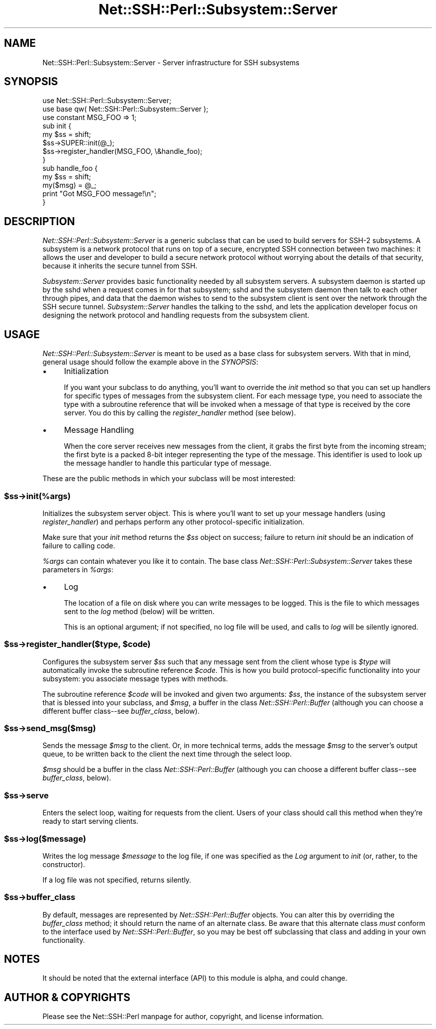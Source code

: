 .\" -*- mode: troff; coding: utf-8 -*-
.\" Automatically generated by Pod::Man 5.01 (Pod::Simple 3.43)
.\"
.\" Standard preamble:
.\" ========================================================================
.de Sp \" Vertical space (when we can't use .PP)
.if t .sp .5v
.if n .sp
..
.de Vb \" Begin verbatim text
.ft CW
.nf
.ne \\$1
..
.de Ve \" End verbatim text
.ft R
.fi
..
.\" \*(C` and \*(C' are quotes in nroff, nothing in troff, for use with C<>.
.ie n \{\
.    ds C` ""
.    ds C' ""
'br\}
.el\{\
.    ds C`
.    ds C'
'br\}
.\"
.\" Escape single quotes in literal strings from groff's Unicode transform.
.ie \n(.g .ds Aq \(aq
.el       .ds Aq '
.\"
.\" If the F register is >0, we'll generate index entries on stderr for
.\" titles (.TH), headers (.SH), subsections (.SS), items (.Ip), and index
.\" entries marked with X<> in POD.  Of course, you'll have to process the
.\" output yourself in some meaningful fashion.
.\"
.\" Avoid warning from groff about undefined register 'F'.
.de IX
..
.nr rF 0
.if \n(.g .if rF .nr rF 1
.if (\n(rF:(\n(.g==0)) \{\
.    if \nF \{\
.        de IX
.        tm Index:\\$1\t\\n%\t"\\$2"
..
.        if !\nF==2 \{\
.            nr % 0
.            nr F 2
.        \}
.    \}
.\}
.rr rF
.\" ========================================================================
.\"
.IX Title "Net::SSH::Perl::Subsystem::Server 3"
.TH Net::SSH::Perl::Subsystem::Server 3 2023-08-07 "perl v5.38.2" "User Contributed Perl Documentation"
.\" For nroff, turn off justification.  Always turn off hyphenation; it makes
.\" way too many mistakes in technical documents.
.if n .ad l
.nh
.SH NAME
Net::SSH::Perl::Subsystem::Server \- Server infrastructure for SSH subsystems
.SH SYNOPSIS
.IX Header "SYNOPSIS"
.Vb 2
\&    use Net::SSH::Perl::Subsystem::Server;
\&    use base qw( Net::SSH::Perl::Subsystem::Server );
\&
\&    use constant MSG_FOO => 1;
\&
\&    sub init {
\&        my $ss = shift;
\&        $ss\->SUPER::init(@_);
\&
\&        $ss\->register_handler(MSG_FOO, \e&handle_foo);
\&    }
\&
\&    sub handle_foo {
\&        my $ss = shift;
\&        my($msg) = @_;
\&        print "Got MSG_FOO message!\en";
\&    }
.Ve
.SH DESCRIPTION
.IX Header "DESCRIPTION"
\&\fINet::SSH::Perl::Subsystem::Server\fR is a generic subclass that can
be used to build servers for SSH\-2 subsystems. A subsystem is a
network protocol that runs on top of a secure, encrypted SSH
connection between two machines: it allows the user and developer
to build a secure network protocol without worrying about the
details of that security, because it inherits the secure tunnel
from SSH.
.PP
\&\fISubsystem::Server\fR provides basic functionality needed by
all subsystem servers. A subsystem daemon is started up by the
sshd when a request comes in for that subsystem; sshd and the
subsystem daemon then talk to each other through pipes, and data
that the daemon wishes to send to the subsystem client is sent
over the network through the SSH secure tunnel. \fISubsystem::Server\fR
handles the talking to the sshd, and lets the application
developer focus on designing the network protocol and handling
requests from the subsystem client.
.SH USAGE
.IX Header "USAGE"
\&\fINet::SSH::Perl::Subsystem::Server\fR is meant to be used as a base
class for subsystem servers. With that in mind, general usage should
follow the example above in the \fISYNOPSIS\fR:
.IP \(bu 4
Initialization
.Sp
If you want your subclass to do anything, you'll want to override
the \fIinit\fR method so that you can set up handlers for specific
types of messages from the subsystem client. For each message
type, you need to associate the type with a subroutine reference
that will be invoked when a message of that type is received
by the core server. You do this by calling the \fIregister_handler\fR
method (see below).
.IP \(bu 4
Message Handling
.Sp
When the core server receives new messages from the client, it
grabs the first byte from the incoming stream; the first byte is
a packed 8\-bit integer representing the type of the message. This
identifier is used to look up the message handler to handle this
particular type of message.
.PP
These are the public methods in which your subclass will be most
interested:
.ie n .SS $ss\->init(%args)
.el .SS \f(CW$ss\fP\->init(%args)
.IX Subsection "$ss->init(%args)"
Initializes the subsystem server object. This is where you'll
want to set up your message handlers (using \fIregister_handler\fR)
and perhaps perform any other protocol-specific initialization.
.PP
Make sure that your \fIinit\fR method returns the \fR\f(CI$ss\fR\fI\fR object
on success; failure to return \fIinit\fR should be an indication
of failure to calling code.
.PP
\&\fR\f(CI%args\fR\fI\fR can contain whatever you like it to contain. The base
class \fINet::SSH::Perl::Subsystem::Server\fR takes these
parameters in \fI\fR\f(CI%args\fR\fI\fR:
.IP \(bu 4
Log
.Sp
The location of a file on disk where you can write messages
to be logged. This is the file to which messages sent to
the \fIlog\fR method (below) will be written.
.Sp
This is an optional argument; if not specified, no log file
will be used, and calls to \fIlog\fR will be silently ignored.
.ie n .SS "$ss\->register_handler($type, $code)"
.el .SS "\f(CW$ss\fP\->register_handler($type, \f(CW$code\fP)"
.IX Subsection "$ss->register_handler($type, $code)"
Configures the subsystem server \fR\f(CI$ss\fR\fI\fR such that any message
sent from the client whose type is \fI\fR\f(CI$type\fR\fI\fR will automatically
invoke the subroutine reference \fI\fR\f(CI$code\fR\fI\fR. This is how you build
protocol-specific functionality into your subsystem: you
associate message types with methods.
.PP
The subroutine reference \fR\f(CI$code\fR\fI\fR will be invoked and given
two arguments: \fI\fR\f(CI$ss\fR\fI\fR, the instance of the subsystem server
that is blessed into your subclass, and \fI\fR\f(CI$msg\fR\fI\fR, a buffer in
the class \fINet::SSH::Perl::Buffer\fR (although you can choose
a different buffer class\-\-see \fIbuffer_class\fR, below).
.ie n .SS $ss\->send_msg($msg)
.el .SS \f(CW$ss\fP\->send_msg($msg)
.IX Subsection "$ss->send_msg($msg)"
Sends the message \fR\f(CI$msg\fR\fI\fR to the client. Or, in more technical
terms, adds the message \fI\fR\f(CI$msg\fR\fI\fR to the server's output queue, to
be written back to the client the next time through the select
loop.
.PP
\&\fR\f(CI$msg\fR\fI\fR should be a buffer in the class \fINet::SSH::Perl::Buffer\fR
(although you can choose a different buffer class\-\-see
\&\fIbuffer_class\fR, below).
.ie n .SS $ss\->serve
.el .SS \f(CW$ss\fP\->serve
.IX Subsection "$ss->serve"
Enters the select loop, waiting for requests from the client.
Users of your class should call this method when they're
ready to start serving clients.
.ie n .SS $ss\->log($message)
.el .SS \f(CW$ss\fP\->log($message)
.IX Subsection "$ss->log($message)"
Writes the log message \fR\f(CI$message\fR\fI\fR to the log file, if one was
specified as the \fILog\fR argument to \fIinit\fR (or, rather, to the
constructor).
.PP
If a log file was not specified, returns silently.
.ie n .SS $ss\->buffer_class
.el .SS \f(CW$ss\fP\->buffer_class
.IX Subsection "$ss->buffer_class"
By default, messages are represented by \fINet::SSH::Perl::Buffer\fR
objects. You can alter this by overriding the \fIbuffer_class\fR
method; it should return the name of an alternate class. Be aware
that this alternate class \fImust\fR conform to the interface used
by \fINet::SSH::Perl::Buffer\fR, so you may be best off subclassing
that class and adding in your own functionality.
.SH NOTES
.IX Header "NOTES"
It should be noted that the external interface (API) to this
module is alpha, and could change.
.SH "AUTHOR & COPYRIGHTS"
.IX Header "AUTHOR & COPYRIGHTS"
Please see the Net::SSH::Perl manpage for author, copyright,
and license information.
